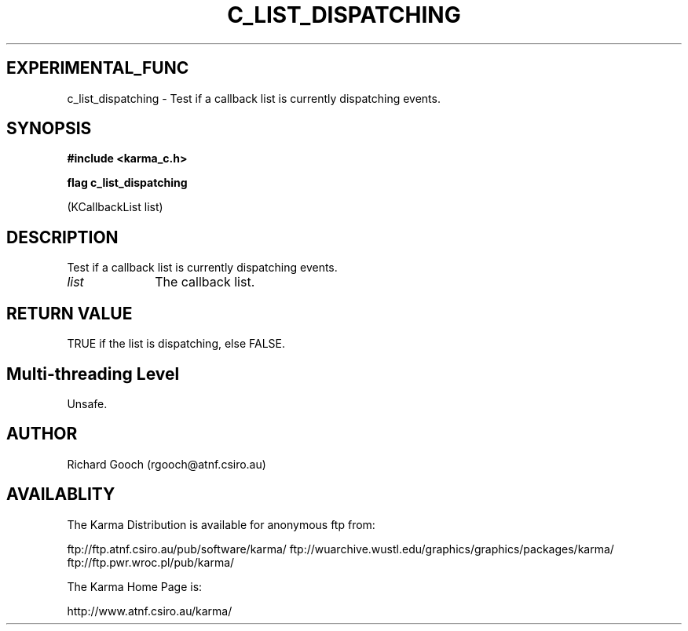 .TH C_LIST_DISPATCHING 3 "07 Aug 2006" "Karma Distribution"
.SH EXPERIMENTAL_FUNC
c_list_dispatching \- Test if a callback list is currently dispatching events.
.SH SYNOPSIS
.B #include <karma_c.h>
.sp
.B flag c_list_dispatching
.sp
(KCallbackList list)
.SH DESCRIPTION
Test if a callback list is currently dispatching events.
.IP \fIlist\fP 1i
The callback list.
.SH RETURN VALUE
TRUE if the list is dispatching, else FALSE.
.SH Multi-threading Level
Unsafe.
.SH AUTHOR
Richard Gooch (rgooch@atnf.csiro.au)
.SH AVAILABLITY
The Karma Distribution is available for anonymous ftp from:

ftp://ftp.atnf.csiro.au/pub/software/karma/
ftp://wuarchive.wustl.edu/graphics/graphics/packages/karma/
ftp://ftp.pwr.wroc.pl/pub/karma/

The Karma Home Page is:

http://www.atnf.csiro.au/karma/
